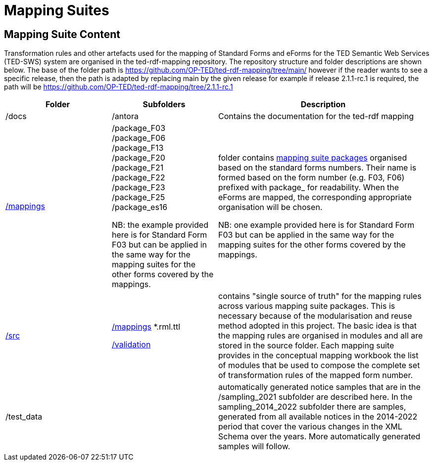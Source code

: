 = Mapping Suites




////
== Prerequisites

To allow for a proper understanding of the Mapping Suite Documentation, the reader should have:

Knowledge of Semantic Web Technologies:: A good understanding of Semantic Web concepts and technologies is crucial. This includes knowledge of RDF triples, ontologies, and linked data principles.

Understanding of RDF, RML and SPARQL:: Familiarity with RDF (Resource Description Framework) and the RML (the RDF Mapping Language) is important, while experience with SPARQL (SPARQL Protocol and RDF Query Language) is highly beneficial. TED-SWS provides data in RDF format and utilizes SPARQL for querying.

Understanding of EU Procurement Data and Familiarity with ePO:: If your goal is to understand how the mappings are used to transform specific types of EU procurement data, such as contract notices or award notices, it's important to have a basic understanding of these concepts, and the associated https://docs.ted.europa.eu/EPO/latest/index.html[eProcurement Ontology].

Familiarity with Spreadsheet editing tools:: Since most of the Conceptual mappings is done in spreadsheet working experience with spreadsheet editing tools such as MS Excel or Google Sheets, is desirable.
////


////
- [[gloss:cm]] *Conceptual Mapping*, often abbreviated as *CM*, is an abstract level mapping of XPaths in the input data to those ePO classes that need to be instantiated and properties are used to link the instances in the output RDF graph

- [[gloss:epo]] *eProcurement Ontology (ePO)* is an ontology that defines the concepts and relations that are needed to fully describe the eProcurement domain of the EU. For more information check out the https://docs.ted.europa.eu/EPO/latest/index.html[eProcurement Ontology Documentation].

- [[gloss:eForm]] *eForms* is the notification standard for public procurement procedures in the EU. For more information on this, see the https://docs.ted.europa.eu/eforms/latest/index.html[eForms SDK documentation]

- [[gloss:form]] *Form* - To enable the publishing of the EU public procurement data in the Official Journal, the European Commission has created standard forms aligned with each of the EU legal bases in place for publishing this data, namely: the *TED schema forms* set out in Regulation (EU) 2015/1986, and the *eForms* set out in Regulation (EU) 2019/1780. In this documentation the term "form", if not otherwise specified, will refer to xref:gloss:stdForm[Standard Form]

- [[gloss:mapping_package]] *Mapping package* - see xref:gloss:ms_package[*Mapping suite package*]

- [[gloss:ms_package]] *Mapping suite package* is a collection of files, organized in a folder hierarchy, that fully specify how the mapping of a certain category of notices (e.g. notices created according to specific XSD version of a specific TED Standard form) is being converted to RDF. This collection includes the conceptual mapping (CM), the technical mappings (realised as RML files), additional resources that are needed to complement the mappings, some xref:gloss:test_data[test data], the generated output from the test data, the validation queries and validation reports generated based on the mappings and on the generated RDF output. For more details please see the xref::mapping_suite/mapping-suite-structure.adoc[Mapping Suite Structure].

- [[gloss:notice]] *Notice*, short for *public procurement notice*, refers to a procurement notice published on xref:gloss:ted[TED]. To explore some of these notices please visit: https://ted.europa.eu/TED/

- [[gloss:package]] *Package* - often used as a short name for xref:gloss:ms_package[*Mapping suite package*]

- [[gloss:rml]] *RDF Mapping Language (RML)* is a generic mapping language defined to express customized mapping rules from heterogeneous data structures and serializations to the RDF data model. RML is defined as a superset of the W3C-standardized mapping language [R2RML] and follows exactly the same syntax as https://www.w3.org/TR/r2rml/[R2RML]; therefore, RML mappings are themselves RDF graphs. For more information on RML, please see https://rml.io/specs/rml/.

- *Standard Form* - see xref:gloss:stdForm[TED Standard Form]

- [[gloss:tm]] *Technical Mapping*, often abbreviated as *TM*, is set of RML rules that can be used to transform notice XML, into its which are split in multiple reusable modules that can be combined to represent a full RML

- [[gloss:ted]] *Tenders Electronic Daily (TED)*, is an online portal that publishes hundreds of thousands of public procurement notices per year.  A cornerstone of European public procurement, TED helps economic operators find business opportunities from around the EU. For more information see: https://ted.europa.eu/TED/main/HomePage.do

- [[gloss:stdForm]] *TED Standard Form* or *TED schema forms* refers to the "TED Standard forms for public procurement" described here: https://simap.ted.europa.eu/en_GB/web/simap/standard-forms-for-public-procurement. These forms are numbered F01-F08, F12-F25 and T01-T02, and must conform to a specific version the xref:gloss:xsd[TED XML Schema].

- [[gloss:xsd]] *TED XML schema* refers to the XML schema (XSD) specified for validating the notices that are published according to the Regulation (EU) 2015/1986. For a full documentation of the various XSD schemas, and their versions, please check out:
https://op.europa.eu/en/web/eu-vocabularies/e-procurement/tedschemas

- [[gloss:test_data]] *Test data* - a carefully selected, representative sample of real notices published on TED, which, together, cover all the different XPaths that can appear in the entire set of Public Procurement Data (PPD) of a certain type (i.e. created based on a specific Form, specific XSD version), and published in a certain date range. For more detailed documentation, please check out the xref:mapping_suite/preparing-test-data.adoc[] section

- [[gloss:xpath]] *XPath* - the XML Path Language (XPath) Version 1.0. See https://www.w3.org/TR/xpath-10/

////

// include::../glossary.adoc[]

== Mapping Suite Content
Transformation rules and other artefacts used for the mapping of Standard Forms and eForms  for the TED Semantic Web Services (TED-SWS) system are organised in the ted-rdf-mapping repository.
The repository structure and folder descriptions are shown below.  The base of the folder path is https://github.com/OP-TED/ted-rdf-mapping/tree/main/  however if the reader wants to see a specific release, then the path is adapted by replacing main by the given release for example if release 2.1.1-rc.1 is required, the path will be https://github.com/OP-TED/ted-rdf-mapping/tree/2.1.1-rc.1

[cols="1,1,2"]
|===
|Folder|Subfolders |Description

|/docs
|/antora
|Contains the documentation for the ted-rdf mapping

|https://github.com/OP-TED/ted-rdf-mapping/tree/main/mappings[/mappings]
a|/package_F03
/package_F06
/package_F13
/package_F20
/package_F21
/package_F22
/package_F23
/package_F25
/package_es16


NB: the example provided here is for Standard Form F03 but can be applied in the same way for the mapping suites for the other forms covered by the mappings.

a|folder contains xref:mapping_suite/mapping-suite-structure.adoc[mapping suite packages] organised based on the standard forms numbers. Their name is formed based on the form number (e.g. F03, F06) prefixed with package_ for readability. When the eForms are mapped, the corresponding appropriate organisation will be chosen.

NB: one example provided here is for Standard Form F03 but can be applied in the same way for the mapping suites for the other forms covered by the mappings.


|https://github.com/OP-TED/ted-rdf-mapping/tree/main/src[/src]
a|https://github.com/OP-TED/ted-rdf-mapping/tree/main/src/mappings[/mappings]
*.rml.ttl

https://github.com/OP-TED/ted-rdf-mapping/tree/main/src/validation[/validation]


|contains "single source of truth" for the mapping rules across various mapping suite packages. This is necessary because of the modularisation and reuse method adopted in this project. The basic idea is that the mapping rules are organised in modules and all are stored in the source folder. Each mapping suite provides in the conceptual mapping workbook the list of modules that be used to compose the complete set of transformation rules of the mapped form number.

|/test_data

a|



|automatically generated notice samples that are in the /sampling_2021 subfolder are described here. In the sampling_2014_2022 subfolder there are samples, generated from all available notices in the 2014-2022 period that cover the various changes in the XML Schema over the years. More automatically generated samples will follow.

|===


////

** xref:mapping_suite/repository-structure.adoc[GitHub Repository structure]
** xref:mapping_suite/mapping-suite-structure.adoc[Mapping suite anatomy]
** xref:mapping_suite/code-list-resources.adoc[Code list mappings]
** xref:mapping_suite/preparing-test-data.adoc[Data samples]
** xref:mapping_suite/versioning.adoc[Versioning]

////